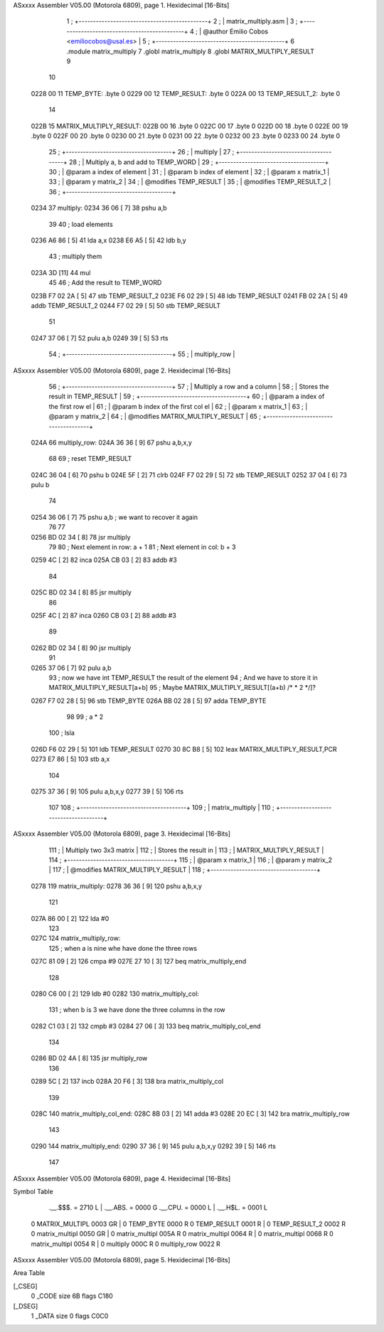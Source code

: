 ASxxxx Assembler V05.00  (Motorola 6809), page 1.
Hexidecimal [16-Bits]



                              1 ;   +---------------------------------------------+
                              2 ;   |            matrix_multiply.asm              |
                              3 ;   +---------------------------------------------+
                              4 ;   | @author Emilio Cobos <emiliocobos@usal.es>  |
                              5 ;   +---------------------------------------------+
                              6 			.module	matrix_multiply
                              7 			.globl	matrix_multiply
                              8 	 		.globl	MATRIX_MULTIPLY_RESULT
                              9 
                             10 
   0228 00                   11 TEMP_BYTE:		.byte	0
   0229 00                   12 TEMP_RESULT:		.byte	0
   022A 00                   13 TEMP_RESULT_2:		.byte	0
                             14 
   022B                      15 MATRIX_MULTIPLY_RESULT:
   022B 00                   16 			.byte 0
   022C 00                   17 			.byte 0
   022D 00                   18 			.byte 0
   022E 00                   19 			.byte 0
   022F 00                   20 			.byte 0
   0230 00                   21 			.byte 0
   0231 00                   22 			.byte 0
   0232 00                   23 			.byte 0
   0233 00                   24 			.byte 0
                             25 ;   +-------------------------------------+
                             26 ;   |              multiply               |
                             27 ;   +-------------------------------------+
                             28 ;   | Multiply a, b and add to TEMP_WORD  |
                             29 ;   +-------------------------------------+
                             30 ;   | @param a index of element           |
                             31 ;   | @param b index of element           |
                             32 ;   | @param x matrix_1                   |
                             33 ;   | @param y matrix_2                   |
                             34 ;   | @modifies TEMP_RESULT               |
                             35 ;   | @modifies TEMP_RESULT_2             |
                             36 ;   +-------------------------------------+
   0234                      37 multiply:
   0234 36 06         [ 7]   38                 pshu    a,b
                             39  
                             40                 ; load elements
   0236 A6 86         [ 5]   41                 lda     a,x
   0238 E6 A5         [ 5]   42                 ldb     b,y
                             43                 ; multiply them
   023A 3D            [11]   44                 mul
                             45  
                             46                 ; Add the result to TEMP_WORD
   023B F7 02 2A      [ 5]   47                 stb     TEMP_RESULT_2
   023E F6 02 29      [ 5]   48                 ldb     TEMP_RESULT
   0241 FB 02 2A      [ 5]   49                 addb    TEMP_RESULT_2
   0244 F7 02 29      [ 5]   50                 stb     TEMP_RESULT
                             51  
   0247 37 06         [ 7]   52                 pulu    a,b
   0249 39            [ 5]   53                 rts
                             54 ;   +-------------------------------------+
                             55 ;   |              multiply_row           |
ASxxxx Assembler V05.00  (Motorola 6809), page 2.
Hexidecimal [16-Bits]



                             56 ;   +-------------------------------------+
                             57 ;   | Multiply a row and a column         |
                             58 ;   | Stores the result in TEMP_RESULT    |
                             59 ;   +-------------------------------------+
                             60 ;   | @param a index of the first row el  |
                             61 ;   | @param b index of the first col el  |
                             62 ;   | @param x matrix_1                   |
                             63 ;   | @param y matrix_2                   |
                             64 ;   | @modifies MATRIX_MULTIPLY_RESULT    |
                             65 ;   +-------------------------------------+
   024A                      66 multiply_row:
   024A 36 36         [ 9]   67                 pshu    a,b,x,y
                             68  
                             69                 ; reset TEMP_RESULT
   024C 36 04         [ 6]   70                 pshu    b
   024E 5F            [ 2]   71                 clrb
   024F F7 02 29      [ 5]   72                 stb     TEMP_RESULT
   0252 37 04         [ 6]   73                 pulu    b
                             74  
   0254 36 06         [ 7]   75                 pshu    a,b ; we want to recover it again
                             76  
                             77  
   0256 BD 02 34      [ 8]   78                 jsr     multiply
                             79  
                             80                 ; Next element in row: a + 1
                             81                 ; Next element in col: b + 3
   0259 4C            [ 2]   82                 inca
   025A CB 03         [ 2]   83                 addb    #3
                             84  
   025C BD 02 34      [ 8]   85                 jsr     multiply
                             86  
   025F 4C            [ 2]   87                 inca
   0260 CB 03         [ 2]   88                 addb    #3
                             89  
   0262 BD 02 34      [ 8]   90                 jsr     multiply
                             91  
   0265 37 06         [ 7]   92                 pulu    a,b
                             93                 ; now we have int TEMP_RESULT the result of the element
                             94                 ; And we have to store it in MATRIX_MULTIPLY_RESULT[a+b]
                             95                 ; Maybe MATRIX_MULTIPLY_RESULT[(a+b) /* * 2 */]?
   0267 F7 02 28      [ 5]   96                 stb     TEMP_BYTE
   026A BB 02 28      [ 5]   97                 adda    TEMP_BYTE
                             98  
                             99                 ; a * 2
                            100                 ; lsla
   026D F6 02 29      [ 5]  101                 ldb     TEMP_RESULT
   0270 30 8C B8      [ 5]  102                 leax    MATRIX_MULTIPLY_RESULT,PCR
   0273 E7 86         [ 5]  103                 stb	a,x
                            104 
   0275 37 36         [ 9]  105                 pulu    a,b,x,y
   0277 39            [ 5]  106                 rts
                            107  
                            108 ;   +-------------------------------------+
                            109 ;   |           matrix_multiply           |
                            110 ;   +-------------------------------------+
ASxxxx Assembler V05.00  (Motorola 6809), page 3.
Hexidecimal [16-Bits]



                            111 ;   | Multiply two 3x3 matrix             |
                            112 ;   | Stores the result in                |
                            113 ;   | MATRIX_MULTIPLY_RESULT              |
                            114 ;   +-------------------------------------+
                            115 ;   | @param x matrix_1                   |
                            116 ;   | @param y matrix_2                   |
                            117 ;   | @modifies MATRIX_MULTIPLY_RESULT    |
                            118 ;   +-------------------------------------+
   0278                     119 matrix_multiply:
   0278 36 36         [ 9]  120                 pshu    a,b,x,y
                            121        
   027A 86 00         [ 2]  122                 lda     #0
                            123  
   027C                     124 matrix_multiply_row:
                            125                 ; when a is nine whe have done the three rows
   027C 81 09         [ 2]  126                 cmpa    #9
   027E 27 10         [ 3]  127                 beq     matrix_multiply_end
                            128                
   0280 C6 00         [ 2]  129                 ldb     #0
   0282                     130 matrix_multiply_col:
                            131                 ; when b is 3 we have done the three columns in the row
   0282 C1 03         [ 2]  132                 cmpb    #3
   0284 27 06         [ 3]  133                 beq     matrix_multiply_col_end
                            134  
   0286 BD 02 4A      [ 8]  135                 jsr     multiply_row
                            136  
   0289 5C            [ 2]  137                 incb
   028A 20 F6         [ 3]  138                 bra     matrix_multiply_col
                            139  
   028C                     140 matrix_multiply_col_end:
   028C 8B 03         [ 2]  141                 adda    #3
   028E 20 EC         [ 3]  142                 bra     matrix_multiply_row
                            143  
   0290                     144 matrix_multiply_end:
   0290 37 36         [ 9]  145                 pulu    a,b,x,y
   0292 39            [ 5]  146                 rts
                            147  
ASxxxx Assembler V05.00  (Motorola 6809), page 4.
Hexidecimal [16-Bits]

Symbol Table

    .__.$$$.       =   2710 L   |     .__.ABS.       =   0000 G
    .__.CPU.       =   0000 L   |     .__.H$L.       =   0001 L
  0 MATRIX_MULTIPL     0003 GR  |   0 TEMP_BYTE          0000 R
  0 TEMP_RESULT        0001 R   |   0 TEMP_RESULT_2      0002 R
  0 matrix_multipl     0050 GR  |   0 matrix_multipl     005A R
  0 matrix_multipl     0064 R   |   0 matrix_multipl     0068 R
  0 matrix_multipl     0054 R   |   0 multiply           000C R
  0 multiply_row       0022 R

ASxxxx Assembler V05.00  (Motorola 6809), page 5.
Hexidecimal [16-Bits]

Area Table

[_CSEG]
   0 _CODE            size   6B   flags C180
[_DSEG]
   1 _DATA            size    0   flags C0C0

